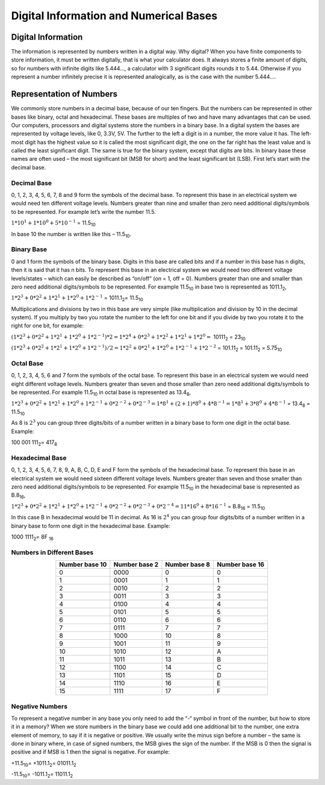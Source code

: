 Digital Information and Numerical Bases
#######################################


Digital Information
===================

The information is represented by numbers written in a digital way. Why digital? When you have finite components to store information, it must be written digitally, that is what your calculator does. It always stores a finite amount of digits, so for numbers with infinite digits like 5.444…, a calculator with 3 significant digits rounds it to 5.44. Otherwise if you represent a number infinitely precise it is represented analogically, as is the case with the number 5.444….

Representation of Numbers
=========================

We commonly store numbers in a decimal base, because of our ten fingers. But the numbers can be represented in other bases like binary, octal and hexadecimal. These bases are multiples of two and have many advantages that can be used. Our computers, processors and digital systems store the numbers in a binary base. In a digital system the bases are represented by voltage levels, like 0, 3.3V, 5V. The further to the left a digit is in a number, the more value it has. The left-most digit has the highest value so it is called the most significant digit, the one on the far right has the least value and is called the least significant digit. The same is true for the binary system, except that digits are bits. In binary base these names are often used – the most significant bit (MSB for short) and the least significant bit (LSB). First let’s start with the decimal base.

Decimal Base
------------

0, 1, 2, 3, 4, 5, 6, 7, 8 and 9 form the symbols of the decimal base. To represent this base in an electrical system we would need ten different voltage levels. Numbers greater than nine and smaller than zero need additional digits/symbols to be represented. For example let’s write the number 11.5.

:math:`1*10^1 + 1*10^0 + 5*10^{-1}` =  11.5\ :sub:`10`\

In base 10 the number is written like this – 11.5\ :sub:`10`\.

Binary Base
-----------

0 and 1 form the symbols of the binary base. Digits in this base are called bits and if a number in this base has n digits, then it is said that it has n bits. To represent this base in an electrical system we would need two different voltage levels/states – which can easily be described as “on/off” (on = 1, off = 0). Numbers greater than one and smaller than zero need additional digits/symbols to be represented. For example 11.5\ :sub:`10`\  in base two is represented as 1011.1\ :sub:`2`\,

:math:`1*2^3+0*2^2+1*2^1+1*2^0 + 1*2^{-1}` = 1011.1\ :sub:`2`\ = 11.5\ :sub:`10`\

Multiplications and divisions by two in this base are very simple (like multiplication and division by 10 in the decimal system). If you multiply by two you rotate the number to the left for one bit and if you divide by two you rotate it to the right for one bit, for example:

:math:`(1*2^3+0*2^2+1*2^1+1*2^0 + 1*2^{-1})*2 = 1*2^4+0*2^3+1*2^2+1*2^1 + 1*2^0 =` 10111\ :sub:`2`\  = 23\ :sub:`10`\

:math:`(1*2^3+0*2^2+1*2^1+1*2^0 + 1*2^{-1})/2 = 1*2^2+0*2^1+1*2^0+1*2^{-1} + 1*2^{-2}` = 101.11\ :sub:`2`\  = 101.11\ :sub:`2`\  = 5.75\ :sub:`10`\

Octal Base 
----------

0, 1, 2, 3, 4, 5, 6 and 7 form the symbols of the octal base. To represent this base in an electrical system we would need eight different voltage levels. Numbers greater than seven and those smaller than zero need additional digits/symbols to be represented. For example 11.5\ :sub:`10`\  in octal base is represented as 13.4\ :sub:`8`\ ,

:math:`1*2^3+0*2^2+1*2^1+1*2^0 + 1*2^{-1} + 0*2^{-2} + 0*2^{-3} =1*8^1 + (2+1)*8^0 + 4*8^{-1} = 1*8^1+3*8^0+4*8^{-1}` = 13.4\ :sub:`8`\  = 11.5\ :sub:`10`\

As 8 is :math:`2^3` you can group three digits/bits of a number written in a binary base to form one digit in the octal base. Example: 

100 001 111\ :sub:`2`\ = 417\ :sub:`8`\

Hexadecimal Base
----------------

0, 1, 2, 3, 4, 5, 6, 7, 8, 9, A, B, C, D, E and F form the symbols of the hexadecimal base. To represent this base in an electrical system we would need sixteen different voltage levels. Numbers greater than seven and those smaller than zero need additional digits/symbols to be represented. For example 11.5\ :sub:`10`\  in the hexadecimal base is represented as B.8\ :sub:`16`\ ,

:math:`1*2^3+0*2^2+1*2^1+1*2^0 + 1*2^{-1} + 0*2^{-2}+0*2^{-3} + 0*2^{-4} = 11*16^0 + 8*16^{-1}` = B.8\ :sub:`16`\  = 11.5\ :sub:`10`\

In this case B in hexadecimal would be 11 in decimal. As 16 is :math:`2^4` you can group four digits/bits of a number written in a binary base to form one digit in the hexadecimal base. Example:

1000 1111\ :sub:`2`\ = 8F \ :sub:`16`\

Numbers in Different Bases
--------------------------

.. table::
    :align: center

    +------------------+------------------+------------------+----------------+ 
    | Number base 10   | Number base 2    | Number base 8    | Number base 16 |
    +==================+==================+==================+================+
    |0	               | 0000	          | 0                | 0              |
    +------------------+------------------+------------------+----------------+ 
    |1	               | 0001	          | 1                | 1              |
    +------------------+------------------+------------------+----------------+ 
    |2	               | 0010	          | 2                | 2              |
    +------------------+------------------+------------------+----------------+ 
    |3	               | 0011	          | 3                | 3              |
    +------------------+------------------+------------------+----------------+ 
    |4	               | 0100	          | 4                | 4              |
    +------------------+------------------+------------------+----------------+ 
    |5	               | 0101	          | 5                | 5              |
    +------------------+------------------+------------------+----------------+ 
    |6	               | 0110	          | 6                | 6              |
    +------------------+------------------+------------------+----------------+ 
    |7	               | 0111	          | 7                | 7              |
    +------------------+------------------+------------------+----------------+ 
    |8	               | 1000	          | 10               | 8              |
    +------------------+------------------+------------------+----------------+ 
    |9	               | 1001	          | 11               | 9              |
    +------------------+------------------+------------------+----------------+ 
    |10	               | 1010	          | 12               | A              |
    +------------------+------------------+------------------+----------------+ 
    |11	               | 1011	          | 13               | B              |
    +------------------+------------------+------------------+----------------+ 
    |12	               | 1100	          | 14               | C              |
    +------------------+------------------+------------------+----------------+ 
    |13	               | 1101	          | 15               | D              |
    +------------------+------------------+------------------+----------------+ 
    |14	               | 1110	          | 16               | E              |
    +------------------+------------------+------------------+----------------+ 
    |15	               | 1111	          | 17               | F              |
    +------------------+------------------+------------------+----------------+ 


Negative Numbers
----------------

To represent a negative number in any base you only need to add the “-“ symbol in front of the number, but how to store it in a memory? When we store numbers in the binary base we could add one additional bit to the number, one extra element of memory, to say if it is negative or positive. We usually write the minus sign before a number – the same is done in binary where, in case of signed numbers, the MSB gives the sign of the number. If the MSB is 0 then the signal is positive and if MSB is 1 then the signal is negative. For example:

+11.5\ :sub:`10`\ = +1011.1\ :sub:`2`\ = 01011.1\ :sub:`2`\

-11.5\ :sub:`10`\ = -1011.1\ :sub:`2`\ = 11011.1\ :sub:`2`\
